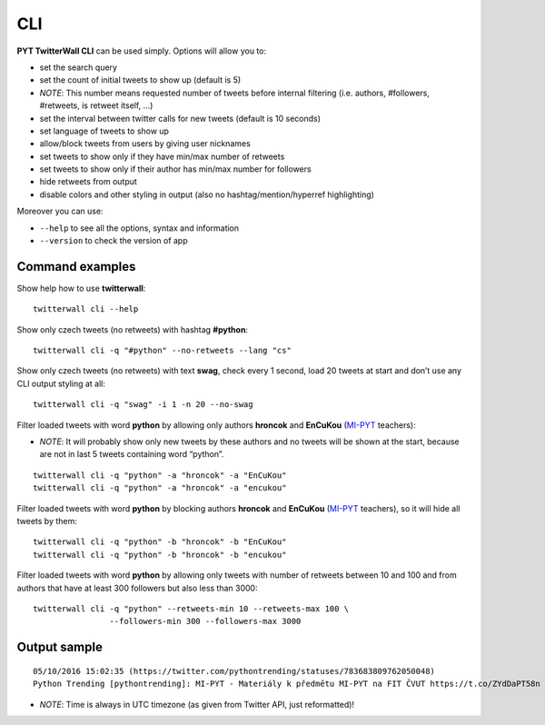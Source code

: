 CLI
===


**PYT TwitterWall CLI** can be used simply. Options will allow you to:

-  set the search query
-  set the count of initial tweets to show up (default is 5)
-  *NOTE*: This number means requested number of tweets before internal
   filtering (i.e. authors, #followers, #retweets, is retweet itself, …)
-  set the interval between twitter calls for new tweets (default is 10
   seconds)
-  set language of tweets to show up
-  allow/block tweets from users by giving user nicknames
-  set tweets to show only if they have min/max number of retweets
-  set tweets to show only if their author has min/max number for
   followers
-  hide retweets from output
-  disable colors and other styling in output (also no
   hashtag/mention/hyperref highlighting)

Moreover you can use:

-  ``--help`` to see all the options, syntax and information
-  ``--version`` to check the version of app

Command examples
----------------

Show help how to use **twitterwall**:

::

    twitterwall cli --help

Show only czech tweets (no retweets) with hashtag **#python**:

::

    twitterwall cli -q "#python" --no-retweets --lang "cs"

Show only czech tweets (no retweets) with text **swag**, check every 1
second, load 20 tweets at start and don’t use any CLI output styling at all:

::

    twitterwall cli -q "swag" -i 1 -n 20 --no-swag

Filter loaded tweets with word **python** by allowing only authors **hroncok**
and **EnCuKou** (`MI-PYT`_ teachers):

-  *NOTE*: It will probably show only new tweets by these authors and no
   tweets will be shown at the start, because are not in last 5 tweets containing
   word “python”.

::

    twitterwall cli -q "python" -a "hroncok" -a "EnCuKou"
    twitterwall cli -q "python" -a "hroncok" -a "encukou"

Filter loaded tweets with word **python** by blocking authors **hroncok**
and **EnCuKou** (`MI-PYT`_ teachers), so it will hide all tweets by them:

::

    twitterwall cli -q "python" -b "hroncok" -b "EnCuKou"
    twitterwall cli -q "python" -b "hroncok" -b "encukou"

Filter loaded tweets with word **python** by allowing only tweets with
number of retweets between 10 and 100 and from authors that have at
least 300 followers but also less than 3000:

::

    twitterwall cli -q "python" --retweets-min 10 --retweets-max 100 \
                    --followers-min 300 --followers-max 3000

Output sample
-------------

::

    05/10/2016 15:02:35 (https://twitter.com/pythontrending/statuses/783683809762050048)
    Python Trending [pythontrending]: MI-PYT - Materiály k předmětu MI-PYT na FIT ČVUT https://t.co/ZYdDaPT58n

-  *NOTE*: Time is always in UTC timezone (as given from Twitter API,
   just reformatted)!

.. _MI-PYT: https://github.com/cvut/MI-PYT